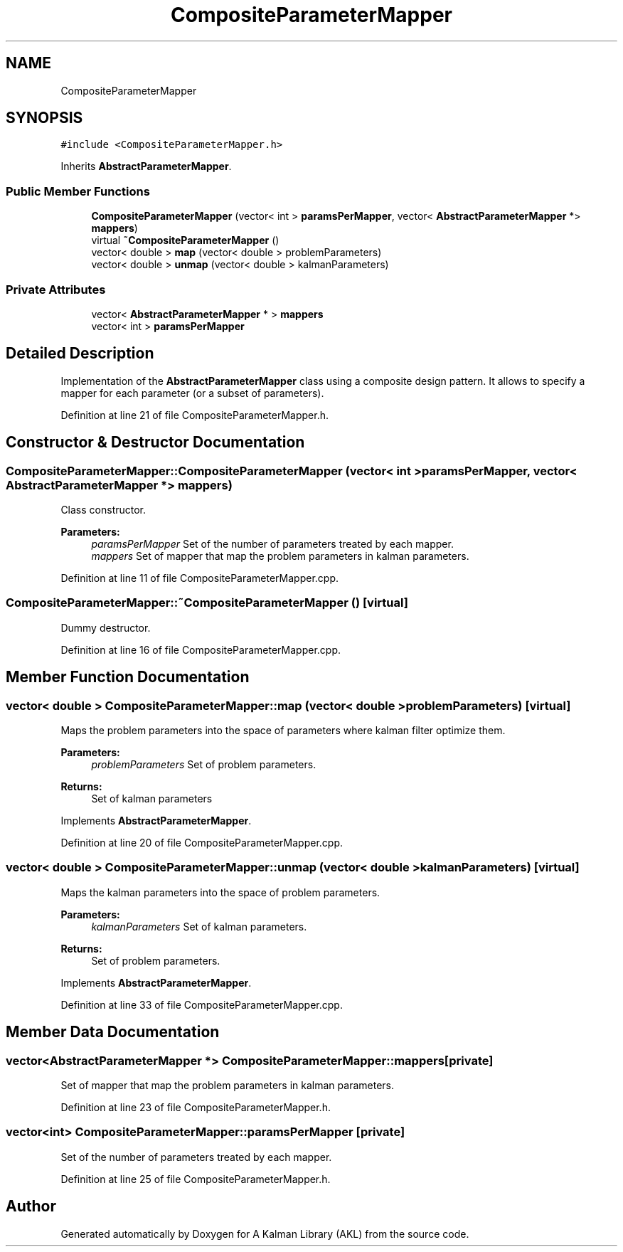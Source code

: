 .TH "CompositeParameterMapper" 3 "Fri Mar 23 2018" "Version 1.0" "A Kalman Library (AKL)" \" -*- nroff -*-
.ad l
.nh
.SH NAME
CompositeParameterMapper
.SH SYNOPSIS
.br
.PP
.PP
\fC#include <CompositeParameterMapper\&.h>\fP
.PP
Inherits \fBAbstractParameterMapper\fP\&.
.SS "Public Member Functions"

.in +1c
.ti -1c
.RI "\fBCompositeParameterMapper\fP (vector< int > \fBparamsPerMapper\fP, vector< \fBAbstractParameterMapper\fP *> \fBmappers\fP)"
.br
.ti -1c
.RI "virtual \fB~CompositeParameterMapper\fP ()"
.br
.ti -1c
.RI "vector< double > \fBmap\fP (vector< double > problemParameters)"
.br
.ti -1c
.RI "vector< double > \fBunmap\fP (vector< double > kalmanParameters)"
.br
.in -1c
.SS "Private Attributes"

.in +1c
.ti -1c
.RI "vector< \fBAbstractParameterMapper\fP * > \fBmappers\fP"
.br
.ti -1c
.RI "vector< int > \fBparamsPerMapper\fP"
.br
.in -1c
.SH "Detailed Description"
.PP 
Implementation of the \fBAbstractParameterMapper\fP class using a composite design pattern\&. It allows to specify a mapper for each parameter (or a subset of parameters)\&. 
.PP
Definition at line 21 of file CompositeParameterMapper\&.h\&.
.SH "Constructor & Destructor Documentation"
.PP 
.SS "CompositeParameterMapper::CompositeParameterMapper (vector< int > paramsPerMapper, vector< \fBAbstractParameterMapper\fP *> mappers)"
Class constructor\&. 
.PP
\fBParameters:\fP
.RS 4
\fIparamsPerMapper\fP Set of the number of parameters treated by each mapper\&. 
.br
\fImappers\fP Set of mapper that map the problem parameters in kalman parameters\&. 
.RE
.PP

.PP
Definition at line 11 of file CompositeParameterMapper\&.cpp\&.
.SS "CompositeParameterMapper::~CompositeParameterMapper ()\fC [virtual]\fP"
Dummy destructor\&. 
.PP
Definition at line 16 of file CompositeParameterMapper\&.cpp\&.
.SH "Member Function Documentation"
.PP 
.SS "vector< double > CompositeParameterMapper::map (vector< double > problemParameters)\fC [virtual]\fP"
Maps the problem parameters into the space of parameters where kalman filter optimize them\&. 
.PP
\fBParameters:\fP
.RS 4
\fIproblemParameters\fP Set of problem parameters\&. 
.RE
.PP
\fBReturns:\fP
.RS 4
Set of kalman parameters 
.RE
.PP

.PP
Implements \fBAbstractParameterMapper\fP\&.
.PP
Definition at line 20 of file CompositeParameterMapper\&.cpp\&.
.SS "vector< double > CompositeParameterMapper::unmap (vector< double > kalmanParameters)\fC [virtual]\fP"
Maps the kalman parameters into the space of problem parameters\&. 
.PP
\fBParameters:\fP
.RS 4
\fIkalmanParameters\fP Set of kalman parameters\&. 
.RE
.PP
\fBReturns:\fP
.RS 4
Set of problem parameters\&. 
.RE
.PP

.PP
Implements \fBAbstractParameterMapper\fP\&.
.PP
Definition at line 33 of file CompositeParameterMapper\&.cpp\&.
.SH "Member Data Documentation"
.PP 
.SS "vector<\fBAbstractParameterMapper\fP *> CompositeParameterMapper::mappers\fC [private]\fP"
Set of mapper that map the problem parameters in kalman parameters\&. 
.PP
Definition at line 23 of file CompositeParameterMapper\&.h\&.
.SS "vector<int> CompositeParameterMapper::paramsPerMapper\fC [private]\fP"
Set of the number of parameters treated by each mapper\&. 
.PP
Definition at line 25 of file CompositeParameterMapper\&.h\&.

.SH "Author"
.PP 
Generated automatically by Doxygen for A Kalman Library (AKL) from the source code\&.
